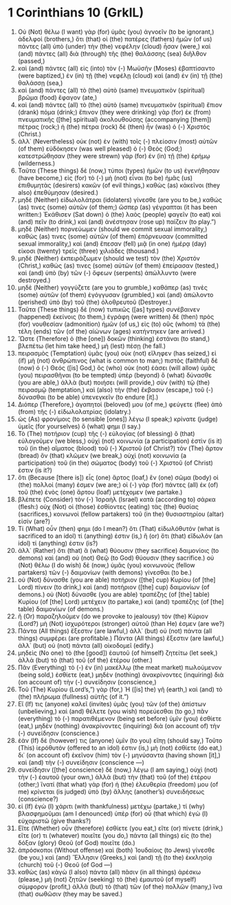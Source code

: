 * 1 Corinthians 10 (GrkIL)
:PROPERTIES:
:ID: GrkIL/46-1CO10
:END:

1. Οὐ (Not) θέλω (I want) γὰρ (for) ὑμᾶς (you) ἀγνοεῖν (to be ignorant,) ἀδελφοί (brothers,) ὅτι (that) οἱ (the) πατέρες (fathers) ἡμῶν (of us) πάντες (all) ὑπὸ (under) τὴν (the) νεφέλην (cloud) ἦσαν (were,) καὶ (and) πάντες (all) διὰ (through) τῆς (the) θαλάσσης (sea) διῆλθον (passed,)
2. καὶ (and) πάντες (all) εἰς (into) τὸν (-) Μωϋσῆν (Moses) ἐβαπτίσαντο (were baptized,) ἐν (in) τῇ (the) νεφέλῃ (cloud) καὶ (and) ἐν (in) τῇ (the) θαλάσσῃ (sea,)
3. καὶ (and) πάντες (all) τὸ (the) αὐτὸ (same) πνευματικὸν (spiritual) βρῶμα (food) ἔφαγον (ate,)
4. καὶ (and) πάντες (all) τὸ (the) αὐτὸ (same) πνευματικὸν (spiritual) ἔπιον (drank) πόμα (drink;) ἔπινον (they were drinking) γὰρ (for) ἐκ (from) πνευματικῆς ([the] spiritual) ἀκολουθούσης (accompanying [them]) πέτρας (rock;) ἡ (the) πέτρα (rock) δὲ (then) ἦν (was) ὁ (-) Χριστός (Christ.)
5. ἀλλ᾽ (Nevertheless) οὐκ (not) ἐν (with) τοῖς (-) πλείοσιν (most) αὐτῶν (of them) εὐδόκησεν (was well pleased) ὁ (-) Θεός (God;) κατεστρώθησαν (they were strewn) γὰρ (for) ἐν (in) τῇ (the) ἐρήμῳ (wilderness.)
6. Ταῦτα (These things) δὲ (now,) τύποι (types) ἡμῶν (to us) ἐγενήθησαν (have become,) εἰς (for) τὸ (-) μὴ (not) εἶναι (to be) ἡμᾶς (us) ἐπιθυμητὰς (desirers) κακῶν (of evil things,) καθὼς (as) κἀκεῖνοι (they also) ἐπεθύμησαν (desired.)
7. μηδὲ (Neither) εἰδωλολάτραι (idolaters) γίνεσθε (are you to be,) καθώς (as) τινες (some) αὐτῶν (of them;) ὥσπερ (as) γέγραπται (it has been written:) Ἐκάθισεν (Sat down) ὁ (the) λαὸς (people) φαγεῖν (to eat) καὶ (and) πεῖν (to drink,) καὶ (and) ἀνέστησαν (rose up) παίζειν (to play.”)
8. μηδὲ (Neither) πορνεύωμεν (should we commit sexual immorality,) καθώς (as) τινες (some) αὐτῶν (of them) ἐπόρνευσαν (committed sexual immorality,) καὶ (and) ἔπεσαν (fell) μιᾷ (in one) ἡμέρᾳ (day) εἰκοσι (twenty) τρεῖς (three) χιλιάδες (thousand.)
9. μηδὲ (Neither) ἐκπειράζωμεν (should we test) τὸν (the) Χριστόν (Christ,) καθώς (as) τινες (some) αὐτῶν (of them) ἐπείρασαν (tested,) καὶ (and) ὑπὸ (by) τῶν (-) ὄφεων (serpents) ἀπώλλυντο (were destroyed.)
10. μηδὲ (Neither) γογγύζετε (are you to grumble,) καθάπερ (as) τινὲς (some) αὐτῶν (of them) ἐγόγγυσαν (grumbled,) καὶ (and) ἀπώλοντο (perished) ὑπὸ (by) τοῦ (the) ὀλοθρευτοῦ (Destroyer.)
11. Ταῦτα (These things) δὲ (now) τυπικῶς ([as] types) συνέβαινεν (happened) ἐκείνοις (to them,) ἐγράφη (were written) δὲ (then) πρὸς (for) νουθεσίαν (admonition) ἡμῶν (of us,) εἰς (to) οὓς (whom) τὰ (the) τέλη (ends) τῶν (of the) αἰώνων (ages) κατήντηκεν (are arrived.)
12. Ὥστε (Therefore) ὁ (the [one]) δοκῶν (thinking) ἑστάναι (to stand,) βλεπέτω (let him take heed,) μὴ (lest) πέσῃ (he fall.)
13. πειρασμὸς (Temptation) ὑμᾶς (you) οὐκ (not) εἴληφεν (has seized,) εἰ (if) μὴ (not) ἀνθρώπινος (what is common to man;) πιστὸς (faithful) δὲ (now) ὁ (-) Θεός ([is] God,) ὃς (who) οὐκ (not) ἐάσει (will allow) ὑμᾶς (you) πειρασθῆναι (to be tempted) ὑπὲρ (beyond) ὃ (what) δύνασθε (you are able,) ἀλλὰ (but) ποιήσει (will provide,) σὺν (with) τῷ (the) πειρασμῷ (temptation,) καὶ (also) τὴν (the) ἔκβασιν (escape,) τοῦ (-) δύνασθαι (to be able) ὑπενεγκεῖν (to endure [it].)
14. Διόπερ (Therefore,) ἀγαπητοί (beloved) μου (of me,) φεύγετε (flee) ἀπὸ (from) τῆς (-) εἰδωλολατρίας (idolatry.)
15. ὡς (As) φρονίμοις (to sensible [ones]) λέγω (I speak;) κρίνατε (judge) ὑμεῖς (for yourselves) ὅ (what) φημι (I say.)
16. Τὸ (The) ποτήριον (cup) τῆς (-) εὐλογίας (of blessing) ὃ (that) εὐλογοῦμεν (we bless,) οὐχὶ (not) κοινωνία (a participation) ἐστὶν (is it) τοῦ (in the) αἵματος (blood) τοῦ (-) Χριστοῦ (of Christ?) τὸν (The) ἄρτον (bread) ὃν (that) κλῶμεν (we break,) οὐχὶ (not) κοινωνία (a participation) τοῦ (in the) σώματος (body) τοῦ (-) Χριστοῦ (of Christ) ἐστιν (is it?)
17. ὅτι (Because [there is]) εἷς (one) ἄρτος (loaf,) ἓν (one) σῶμα (body) οἱ (the) πολλοί (many) ἐσμεν (we are;) οἱ (-) γὰρ (for) πάντες (all) ἐκ (of) τοῦ (the) ἑνὸς (one) ἄρτου (loaf) μετέχομεν (we partake.)
18. βλέπετε (Consider) τὸν (-) Ἰσραὴλ (Israel) κατὰ (according to) σάρκα (flesh:) οὐχ (Not) οἱ (those) ἐσθίοντες (eating) τὰς (the) θυσίας (sacrifices,) κοινωνοὶ (fellow partakers) τοῦ (in the) θυσιαστηρίου (altar) εἰσίν (are?)
19. Τί (What) οὖν (then) φημι (do I mean?) ὅτι (That) εἰδωλόθυτόν (what is sacrificed to an idol) τί (anything) ἐστιν (is,) ἢ (or) ὅτι (that) εἴδωλόν (an idol) τί (anything) ἐστιν (is?)
20. ἀλλ᾽ (Rather) ὅτι (that) ἃ (what) θύουσιν (they sacrifice) δαιμονίοις (to demons) καὶ (and) οὐ (not) Θεῷ (to God) θύουσιν (they sacrifice.) οὐ (Not) θέλω (I do wish) δὲ (now,) ὑμᾶς (you) κοινωνοὺς (fellow partakers) τῶν (-) δαιμονίων (with demons) γίνεσθαι (to be.)
21. οὐ (Not) δύνασθε (you are able) ποτήριον ([the] cup) Κυρίου (of [the] Lord) πίνειν (to drink,) καὶ (and) ποτήριον ([the] cup) δαιμονίων (of demons.) οὐ (Not) δύνασθε (you are able) τραπέζης (of [the] table) Κυρίου (of [the] Lord) μετέχειν (to partake,) καὶ (and) τραπέζης (of [the] table) δαιμονίων (of demons.)
22. ἢ (Or) παραζηλοῦμεν (do we provoke to jealousy) τὸν (the) Κύριον (Lord?) μὴ (Not) ἰσχυρότεροι (stronger) αὐτοῦ (than He) ἐσμεν (are we?)
23. Πάντα (All things) ἔξεστιν (are lawful,) ἀλλ᾽ (but) οὐ (not) πάντα (all things) συμφέρει (are profitable.) Πάντα (All things) ἔξεστιν (are lawful,) ἀλλ᾽ (but) οὐ (not) πάντα (all) οἰκοδομεῖ (edify.)
24. μηδεὶς (No one) τὸ (the [good]) ἑαυτοῦ (of himself) ζητείτω (let seek,) ἀλλὰ (but) τὸ (that) τοῦ (of the) ἑτέρου (other.)
25. Πᾶν (Everything) τὸ (-) ἐν (in) μακέλλῳ (the meat market) πωλούμενον (being sold,) ἐσθίετε (eat,) μηδὲν (nothing) ἀνακρίνοντες (inquiring) διὰ (on account of) τὴν (-) συνείδησιν (conscience,)
26. Τοῦ (The) Κυρίου (Lord’s,”) γὰρ (for,) Ἡ ([is] the) γῆ (earth,) καὶ (and) τὸ (the) πλήρωμα (fullness) αὐτῆς (of it.”)
27. Εἴ (If) τις (anyone) καλεῖ (invites) ὑμᾶς (you) τῶν (of the) ἀπίστων (unbelieving,) καὶ (and) θέλετε (you wish) πορεύεσθαι (to go,) πᾶν (everything) τὸ (-) παρατιθέμενον (being set before) ὑμῖν (you) ἐσθίετε (eat,) μηδὲν (nothing) ἀνακρίνοντες (inquiring) διὰ (on account of) τὴν (-) συνείδησιν (conscience.)
28. ἐὰν (If) δέ (however) τις (anyone) ὑμῖν (to you) εἴπῃ (should say,) Τοῦτο (This) ἱερόθυτόν (offered to an idol) ἐστιν (is,) μὴ (not) ἐσθίετε (do eat,) δι᾽ (on account of) ἐκεῖνον (him) τὸν (-) μηνύσαντα (having shown [it],) καὶ (and) τὴν (-) συνείδησιν (conscience —)
29. συνείδησιν ([the] conscience) δὲ (now,) λέγω (I am saying,) οὐχὶ (not) τὴν (-) ἑαυτοῦ (your own,) ἀλλὰ (but) τὴν (that) τοῦ (of the) ἑτέρου (other;) ἵνατί (that what) γὰρ (for) ἡ (the) ἐλευθερία (freedom) μου (of me) κρίνεται (is judged) ὑπὸ (by) ἄλλης (another’s) συνειδήσεως (conscience?)
30. εἰ (If) ἐγὼ (I) χάριτι (with thankfulness) μετέχω (partake,) τί (why) βλασφημοῦμαι (am I denounced) ὑπὲρ (for) οὗ (that which) ἐγὼ (I) εὐχαριστῶ (give thanks?)
31. Εἴτε (Whether) οὖν (therefore) ἐσθίετε (you eat,) εἴτε (or) πίνετε (drink,) εἴτε (or) τι (whatever) ποιεῖτε (you do,) πάντα (all things) εἰς (to the) δόξαν (glory) Θεοῦ (of God) ποιεῖτε (do.)
32. ἀπρόσκοποι (Without offense) καὶ (both) Ἰουδαίοις (to Jews) γίνεσθε (be you,) καὶ (and) Ἕλλησιν (Greeks,) καὶ (and) τῇ (to the) ἐκκλησίᾳ (church) τοῦ (-) Θεοῦ (of God —)
33. καθὼς (as) κἀγὼ (I also) πάντα (all) πᾶσιν (in all things) ἀρέσκω (please,) μὴ (not) ζητῶν (seeking) τὸ (the) ἐμαυτοῦ (of myself) σύμφορον (profit,) ἀλλὰ (but) τὸ (that) τῶν (of the) πολλῶν (many,) ἵνα (that) σωθῶσιν (they may be saved.)
